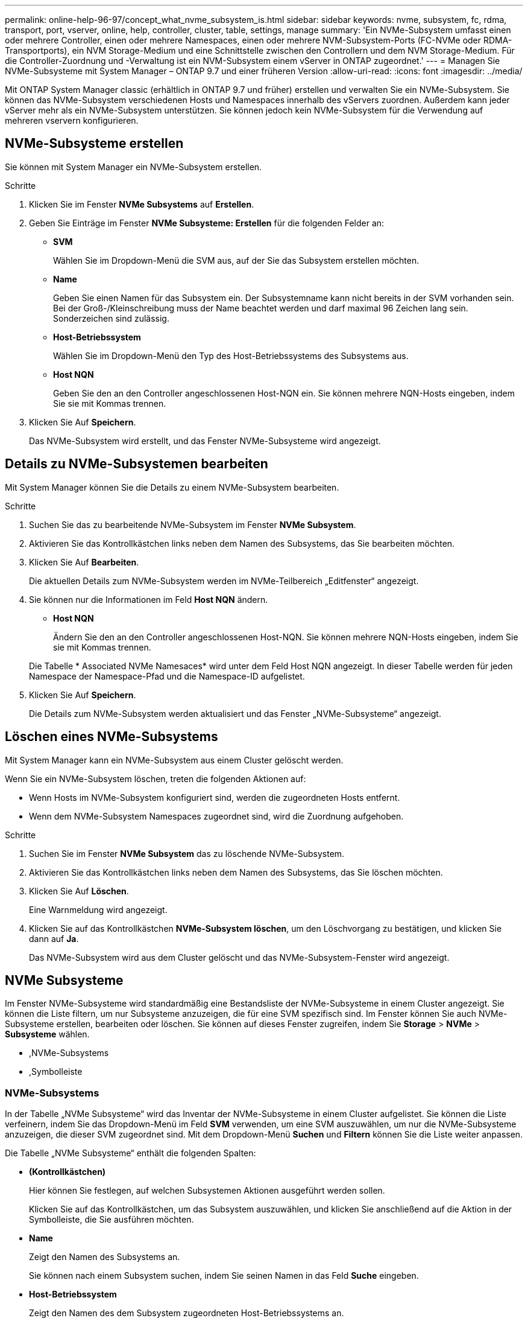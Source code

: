 ---
permalink: online-help-96-97/concept_what_nvme_subsystem_is.html 
sidebar: sidebar 
keywords: nvme, subsystem, fc, rdma, transport, port, vserver, online, help, controller, cluster, table, settings, manage 
summary: 'Ein NVMe-Subsystem umfasst einen oder mehrere Controller, einen oder mehrere Namespaces, einen oder mehrere NVM-Subsystem-Ports (FC-NVMe oder RDMA-Transportports), ein NVM Storage-Medium und eine Schnittstelle zwischen den Controllern und dem NVM Storage-Medium. Für die Controller-Zuordnung und -Verwaltung ist ein NVM-Subsystem einem vServer in ONTAP zugeordnet.' 
---
= Managen Sie NVMe-Subsysteme mit System Manager – ONTAP 9.7 und einer früheren Version
:allow-uri-read: 
:icons: font
:imagesdir: ../media/


[role="lead"]
Mit ONTAP System Manager classic (erhältlich in ONTAP 9.7 und früher) erstellen und verwalten Sie ein NVMe-Subsystem. Sie können das NVMe-Subsystem verschiedenen Hosts und Namespaces innerhalb des vServers zuordnen. Außerdem kann jeder vServer mehr als ein NVMe-Subsystem unterstützen. Sie können jedoch kein NVMe-Subsystem für die Verwendung auf mehreren vservern konfigurieren.



== NVMe-Subsysteme erstellen

Sie können mit System Manager ein NVMe-Subsystem erstellen.

.Schritte
. Klicken Sie im Fenster *NVMe Subsystems* auf *Erstellen*.
. Geben Sie Einträge im Fenster *NVMe Subsysteme: Erstellen* für die folgenden Felder an:
+
** *SVM*
+
Wählen Sie im Dropdown-Menü die SVM aus, auf der Sie das Subsystem erstellen möchten.

** *Name*
+
Geben Sie einen Namen für das Subsystem ein. Der Subsystemname kann nicht bereits in der SVM vorhanden sein. Bei der Groß-/Kleinschreibung muss der Name beachtet werden und darf maximal 96 Zeichen lang sein. Sonderzeichen sind zulässig.

** *Host-Betriebssystem*
+
Wählen Sie im Dropdown-Menü den Typ des Host-Betriebssystems des Subsystems aus.

** *Host NQN*
+
Geben Sie den an den Controller angeschlossenen Host-NQN ein. Sie können mehrere NQN-Hosts eingeben, indem Sie sie mit Kommas trennen.



. Klicken Sie Auf *Speichern*.
+
Das NVMe-Subsystem wird erstellt, und das Fenster NVMe-Subsysteme wird angezeigt.





== Details zu NVMe-Subsystemen bearbeiten

Mit System Manager können Sie die Details zu einem NVMe-Subsystem bearbeiten.

.Schritte
. Suchen Sie das zu bearbeitende NVMe-Subsystem im Fenster *NVMe Subsystem*.
. Aktivieren Sie das Kontrollkästchen links neben dem Namen des Subsystems, das Sie bearbeiten möchten.
. Klicken Sie Auf *Bearbeiten*.
+
Die aktuellen Details zum NVMe-Subsystem werden im NVMe-Teilbereich „Editfenster“ angezeigt.

. Sie können nur die Informationen im Feld *Host NQN* ändern.
+
** *Host NQN*
+
Ändern Sie den an den Controller angeschlossenen Host-NQN. Sie können mehrere NQN-Hosts eingeben, indem Sie sie mit Kommas trennen.



+
Die Tabelle * Associated NVMe Namesaces* wird unter dem Feld Host NQN angezeigt. In dieser Tabelle werden für jeden Namespace der Namespace-Pfad und die Namespace-ID aufgelistet.

. Klicken Sie Auf *Speichern*.
+
Die Details zum NVMe-Subsystem werden aktualisiert und das Fenster „NVMe-Subsysteme“ angezeigt.





== Löschen eines NVMe-Subsystems

Mit System Manager kann ein NVMe-Subsystem aus einem Cluster gelöscht werden.

Wenn Sie ein NVMe-Subsystem löschen, treten die folgenden Aktionen auf:

* Wenn Hosts im NVMe-Subsystem konfiguriert sind, werden die zugeordneten Hosts entfernt.
* Wenn dem NVMe-Subsystem Namespaces zugeordnet sind, wird die Zuordnung aufgehoben.


.Schritte
. Suchen Sie im Fenster *NVMe Subsystem* das zu löschende NVMe-Subsystem.
. Aktivieren Sie das Kontrollkästchen links neben dem Namen des Subsystems, das Sie löschen möchten.
. Klicken Sie Auf *Löschen*.
+
Eine Warnmeldung wird angezeigt.

. Klicken Sie auf das Kontrollkästchen *NVMe-Subsystem löschen*, um den Löschvorgang zu bestätigen, und klicken Sie dann auf *Ja*.
+
Das NVMe-Subsystem wird aus dem Cluster gelöscht und das NVMe-Subsystem-Fenster wird angezeigt.





== NVMe Subsysteme

Im Fenster NVMe-Subsysteme wird standardmäßig eine Bestandsliste der NVMe-Subsysteme in einem Cluster angezeigt. Sie können die Liste filtern, um nur Subsysteme anzuzeigen, die für eine SVM spezifisch sind. Im Fenster können Sie auch NVMe-Subsysteme erstellen, bearbeiten oder löschen. Sie können auf dieses Fenster zugreifen, indem Sie *Storage* > *NVMe* > *Subsysteme* wählen.

* ,NVMe-Subsystems
* ,Symbolleiste




=== NVMe-Subsystems

In der Tabelle „NVMe Subsysteme“ wird das Inventar der NVMe-Subsysteme in einem Cluster aufgelistet. Sie können die Liste verfeinern, indem Sie das Dropdown-Menü im Feld *SVM* verwenden, um eine SVM auszuwählen, um nur die NVMe-Subsysteme anzuzeigen, die dieser SVM zugeordnet sind. Mit dem Dropdown-Menü *Suchen* und *Filtern* können Sie die Liste weiter anpassen.

Die Tabelle „NVMe Subsysteme“ enthält die folgenden Spalten:

* *(Kontrollkästchen)*
+
Hier können Sie festlegen, auf welchen Subsystemen Aktionen ausgeführt werden sollen.

+
Klicken Sie auf das Kontrollkästchen, um das Subsystem auszuwählen, und klicken Sie anschließend auf die Aktion in der Symbolleiste, die Sie ausführen möchten.

* *Name*
+
Zeigt den Namen des Subsystems an.

+
Sie können nach einem Subsystem suchen, indem Sie seinen Namen in das Feld *Suche* eingeben.

* *Host-Betriebssystem*
+
Zeigt den Namen des dem Subsystem zugeordneten Host-Betriebssystems an.

* *Host NQN*
+
Zeigt den mit dem Controller verbundenen NVMe-qualifizierten Namen (NVMe Qualified Name, NQN) an. Wenn mehrere NQNs angezeigt werden, werden sie durch Kommas getrennt.

* *Zugeordnete NVMe-Namespaces*
+
Zeigt die Anzahl der NVM-Namespaces an, die dem Subsystem zugeordnet sind. Sie können mit dem Mauszeiger auf die Nummer zeigen, um die zugeordneten Namespaces-Pfade anzuzeigen. Klicken Sie auf einen Pfad, um das Fenster Namespace Details anzuzeigen.





=== Symbolleiste

Die Symbolleiste befindet sich über der Spaltenüberschrift. Sie können die Felder und Schaltflächen in der Symbolleiste verwenden, um verschiedene Aktionen durchzuführen.

* *Suche*
+
Ermöglicht die Suche nach Werten, die in der Spalte *Name* gefunden werden können.

* *Filterung*
+
Ermöglicht die Auswahl aus einem Dropdown-Menü, in dem verschiedene Methoden zum Filtern der Liste aufgeführt sind.

* *Erstellen*
+
Öffnet das Dialogfeld NVMe-Subsystem erstellen, in dem Sie ein NVMe-Subsystem erstellen können.

* *Bearbeiten*
+
Öffnet das Dialogfeld NVMe-Subsystem bearbeiten, in dem Sie ein vorhandenes NVMe-Subsystem bearbeiten können.

* *Löschen*
+
Öffnet das Bestätigungsdialogfeld NVMe-Subsystem löschen, in dem Sie ein vorhandenes NVMe-Subsystem löschen können.


